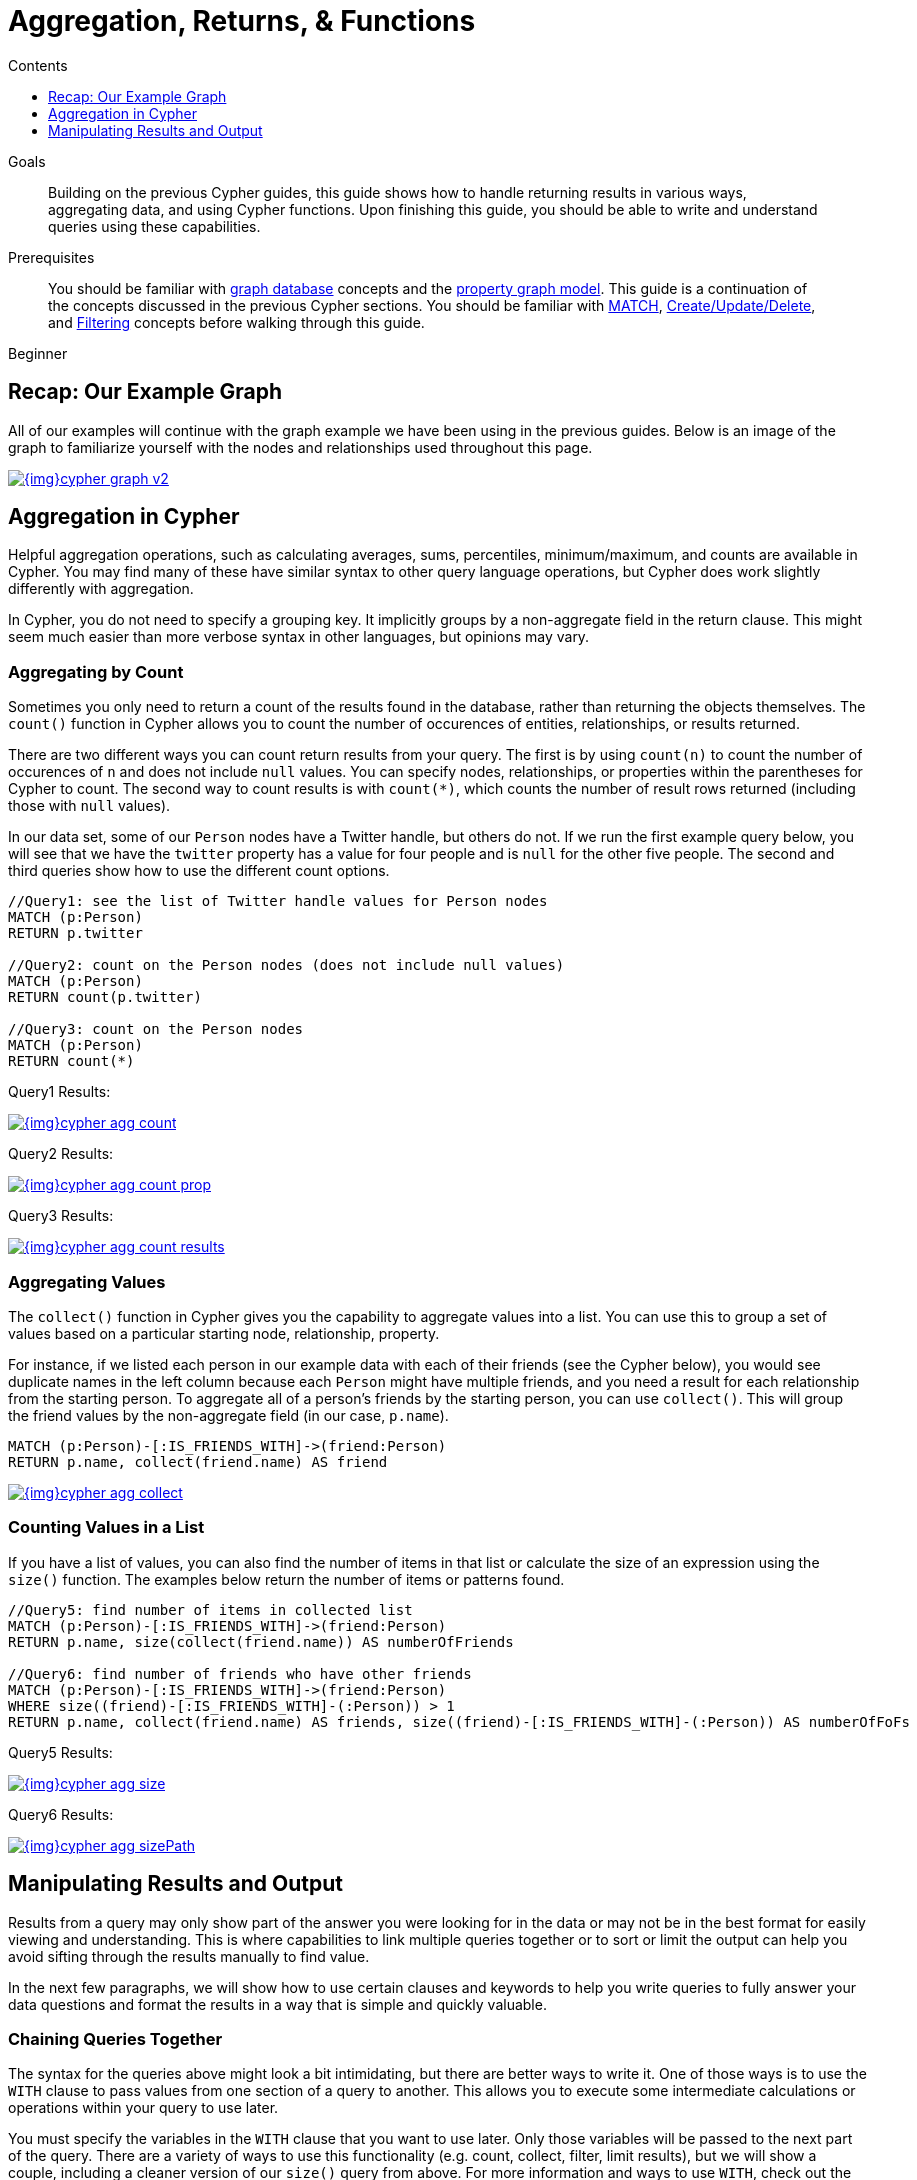 = Aggregation, Returns, & Functions
:slug: aggregation-returns-functions
:level: Beginner
:section: Cypher Query Language
:section-link: cypher
:sectanchors:
:toc:
:toc-title: Contents
:toclevels: 1

.Goals
[abstract]
Building on the previous Cypher guides, this guide shows how to handle returning results in various ways, aggregating data, and using Cypher functions.
Upon finishing this guide, you should be able to write and understand queries using these capabilities.

.Prerequisites
[abstract]
You should be familiar with link:/developer/get-started/graph-database[graph database] concepts and the link:/developer/get-started/graph-database#property-graph[property graph model].
This guide is a continuation of the concepts discussed in the previous Cypher sections.
You should be familiar with link:/developer/cypher/cypher-query-language[MATCH], link:/developer/cypher/cypher-basics-ii/[Create/Update/Delete], and link:/developer/cypher/filtering-query-results/[Filtering] concepts before walking through this guide.

[role=expertise]
{level}

[#cypher-example]
== Recap: Our Example Graph

All of our examples will continue with the graph example we have been using in the previous guides.
Below is an image of the graph to familiarize yourself with the nodes and relationships used throughout this page.

image::{img}cypher_graph_v2.jpg[link="{img}cypher_graph_v2.jpg",role="popup-link"]

[#cypher-aggregate]
== Aggregation in Cypher

Helpful aggregation operations, such as calculating averages, sums, percentiles, minimum/maximum, and counts are available in Cypher.
You may find many of these have similar syntax to other query language operations, but Cypher does work slightly differently with aggregation.

In Cypher, you do not need to specify a grouping key.
It implicitly groups by a non-aggregate field in the return clause.
This might seem much easier than more verbose syntax in other languages, but opinions may vary.

[#aggregate-count]
=== Aggregating by Count

Sometimes you only need to return a count of the results found in the database, rather than returning the objects themselves.
The `count()` function in Cypher allows you to count the number of occurences of entities, relationships, or results returned.

There are two different ways you can count return results from your query.
The first is by using `count(n)` to count the number of occurences of `n` and does not include `null` values.
You can specify nodes, relationships, or properties within the parentheses for Cypher to count.
The second way to count results is with `count({empty}*)`, which counts the number of result rows returned (including those with `null` values).

In our data set, some of our `Person` nodes have a Twitter handle, but others do not.
If we run the first example query below, you will see that we have the `twitter` property has a value for four people and is `null` for the other five people.
The second and third queries show how to use the different count options.

[source, cypher]
----
//Query1: see the list of Twitter handle values for Person nodes
MATCH (p:Person)
RETURN p.twitter

//Query2: count on the Person nodes (does not include null values)
MATCH (p:Person)
RETURN count(p.twitter)

//Query3: count on the Person nodes
MATCH (p:Person)
RETURN count(*)
----

.Query1 Results:
image:{img}cypher_agg_count.jpg[link="{img}cypher_agg_count.jpg",role="popup-link"]

.Query2 Results:
image:{img}cypher_agg_count_prop.jpg[link="{img}cypher_agg_count_prop.jpg",role="popup-link"]

.Query3 Results:
image:{img}cypher_agg_count_results.jpg[link="{img}cypher_agg_count_results.jpg",role="popup-link"]

[#aggregate-collect]
=== Aggregating Values

The `collect()` function in Cypher gives you the capability to aggregate values into a list.
You can use this to group a set of values based on a particular starting node, relationship, property.

For instance, if we listed each person in our example data with each of their friends (see the Cypher below), you would see duplicate names in the left column because each `Person` might have multiple friends, and you need a result for each relationship from the starting person.
To aggregate all of a person's friends by the starting person, you can use `collect()`.
This will group the friend values by the non-aggregate field (in our case, `p.name`).

[source, cypher]
----
MATCH (p:Person)-[:IS_FRIENDS_WITH]->(friend:Person)
RETURN p.name, collect(friend.name) AS friend
----

image::{img}cypher_agg_collect.jpg[link="{img}cypher_agg_collect.jpg",role="popup-link"]

[#aggregate-size]
=== Counting Values in a List

If you have a list of values, you can also find the number of items in that list or calculate the size of an expression using the `size()` function.
The examples below return the number of items or patterns found.

[source, cypher]
----
//Query5: find number of items in collected list
MATCH (p:Person)-[:IS_FRIENDS_WITH]->(friend:Person)
RETURN p.name, size(collect(friend.name)) AS numberOfFriends

//Query6: find number of friends who have other friends
MATCH (p:Person)-[:IS_FRIENDS_WITH]->(friend:Person)
WHERE size((friend)-[:IS_FRIENDS_WITH]-(:Person)) > 1
RETURN p.name, collect(friend.name) AS friends, size((friend)-[:IS_FRIENDS_WITH]-(:Person)) AS numberOfFoFs
----

.Query5 Results:
image:{img}cypher_agg_size.jpg[link="{img}cypher_agg_size.jpg",role="popup-link"]

.Query6 Results:
image:{img}cypher_agg_sizePath.jpg[link="{img}cypher_agg_sizePath.jpg",role="popup-link"]

[#cypher-results-output]
== Manipulating Results and Output

Results from a query may only show part of the answer you were looking for in the data or may not be in the best format for easily viewing and understanding.
This is where capabilities to link multiple queries together or to sort or limit the output can help you avoid sifting through the results manually to find value.

In the next few paragraphs, we will show how to use certain clauses and keywords to help you write queries to fully answer your data questions and format the results in a way that is simple and quickly valuable.

[#results-with]
=== Chaining Queries Together

The syntax for the queries above might look a bit intimidating, but there are better ways to write it.
One of those ways is to use the `WITH` clause to pass values from one section of a query to another.
This allows you to execute some intermediate calculations or operations within your query to use later.

You must specify the variables in the `WITH` clause that you want to use later.
Only those variables will be passed to the next part of the query.
There are a variety of ways to use this functionality (e.g. count, collect, filter, limit results), but we will show a couple, including a cleaner version of our `size()` query from above.
For more information and ways to use `WITH`, check out the link:https://neo4j.com/docs/cypher-manual/current/clauses/with/[Cypher Manual section^].

[source, cypher]
----
//Query7: find and list the technologies people like
MATCH (a:Person)-[r:LIKES]-(t:Technology)
WITH a.name AS name, collect(t.type) AS technologies
RETURN name, technologies

//Query8: find number of friends who have other friends - cleaner Query6
MATCH (p:Person)-[:IS_FRIENDS_WITH]->(friend:Person)
WITH p, collect(friend.name) AS friendsList, size((friend)-[:IS_FRIENDS_WITH]-(:Person)) AS numberOfFoFs
WHERE numberOfFoFs > 1
RETURN p.name, friendsList, numberOfFoFs
----

.Query7 Results:
image:{img}cypher_results_with.jpg[link="{img}cypher_results_with.jpg",role="popup-link"]

.Query8 Results:
image:{img}cypher_results_with_filter.jpg[link="{img}cypher_results_with_filter.jpg",role="popup-link"]

In the first query, we pass the `Person` name, and a collected list of the `Technology` types.
Only these items can be referenced in the `RETURN` clause.
We cannot use the relationship (`r`) or even the `Person` birthdate because we did not pass those values along.

In the second query, we can only reference `p` and any of its properties (name, birthdate, yrsExperience, twitter), the collection of friends (as a whole, not each value), and the number of friend-of-friends.
Since we passed those values in the `WITH` clause, we can use those in our `WHERE` or `RETURN` clauses.

`WITH` requires all values passed to have a variable (if they do not already have one).
Our `Person` nodes were given a variable (`p`) in the `MATCH` clause, so we do not need to assign a variable there.

[NOTE]
--
`WITH` is also very helpful for setting up parameters before the query.
Often useful for parameter keys, url strings, and other query variables when importing data.

[source,cypher]
----
//find people with 2-6 years of experience
WITH 2 AS experienceMin, 6 AS experienceMax
MATCH (p:Person)
WHERE experienceMin <= p.yrsExperience <= experienceMax
RETURN p
----
--

[#results-unwind]
=== Looping through List Values

If you have a list that you want to inspect or separate the values, Cypher offers the `UNWIND` clause.
This does the opposite of `collect()` and separates a list into individual values on separate rows.

Using `UNWIND` is frequently used for looping through JSON and XML objects when importing data, as well as everyday arrays and other types of lists.
Let us look at a couple of examples where we assume that the technologies someone likes also mean they have some experience with each one.
We are interested in hiring people who are familiar with `Graphs` or `Query Languages`, so we can write a query to find people to interview.

[source, cypher]
----
//Query9: for a list of techRequirements, look for people who have each skill
WITH ['Graphs','Query Languages'] AS techRequirements
UNWIND techRequirements AS technology
MATCH (p:Person)-[r:LIKES]-(t:Technology {type: technology})
RETURN t.type, collect(p.name) AS potentialCandidates

//Query10: for numbers in a list, find candidates who have that many years of experience
WITH [4, 5, 6, 7] AS experienceRange
UNWIND experienceRange AS number
MATCH (p:Person)
WHERE p.yearsExp = number
RETURN p.name, p.yearsExp
----

.Query9 Results:
image:{img}cypher_results_unwind_strList.jpg[link="{img}cypher_results_unwind_strList.jpg",role="popup-link"]

.Query10 Results:
image:{img}cypher_results_unwind_numList.jpg[link="{img}cypher_results_unwind_numList.jpg",role="popup-link"]

[#results-ordering]
=== Ordering Results

Our list of potential hiring candidates from our last example might be more useful if we could order the candidates by most or least experience.
Or perhaps we want to rank all of our people by age.

The `ORDER BY` keyword will sort the results based on the value you specify and in ascending or descending order (ascending is default).
Let's use the same queries from our example with `UNWIND` and see how we can order our candidates.

[source, cypher]
----
//Query11: for a list of techRequirements, look for people who have each skill - ordered Query9
WITH ['Graphs','Query Languages'] AS techRequirements
UNWIND techRequirements AS technology
MATCH (p:Person)-[r:LIKES]-(t:Technology {type: technology})
WITH t.type AS technology, p.name AS personName
ORDER BY technology, personName
RETURN technology, collect(personName) AS potentialCandidates

//Query12: for numbers in a list, find candidates who have that many years of experience - ordered Query10
WITH [4, 5, 6, 7] AS experienceRange
UNWIND experienceRange AS number
MATCH (p:Person)
WHERE p.yearsExp = number
RETURN p.name, p.yearsExp ORDER BY p.yearsExp DESC
----

.Query11 Results:
image:{img}cypher_results_order_names.jpg[link="{img}cypher_results_order_names.jpg",role="popup-link"]

.Query12 Results:
image:{img}cypher_results_order_experience.jpg[link="{img}cypher_results_order_experience.jpg",role="popup-link"]

Notice that our first query has to order by `Person` name before collecting the values into a list.
If you do not sort first (put the `ORDER BY` after the `RETURN`), you will sort based on the size of the list and not by the first letter of the values in the list.
We also sort on two values - technology, then person.
This allows us to sort our technology so that all the persons that like a technology are listed together.

You can try out the difference in sorting by both values or one value by running these queries:

[source,cypher]
--
//only sorted by person's name in alphabetical order
WITH ['Graphs','Query Languages'] AS techRequirements
UNWIND techRequirements AS technology
MATCH (p:Person)-[r:LIKES]-(t:Technology {type: technology})
WITH t.type AS technology, p.name AS personName
ORDER BY personName
RETURN technology, personName

//only sorted by technology (person names are out of order)
WITH ['Graphs','Query Languages'] AS techRequirements
UNWIND techRequirements AS technology
MATCH (p:Person)-[r:LIKES]-(t:Technology {type: technology})
WITH t.type AS technology, p.name AS personName
ORDER BY technology
RETURN technology, personName

//sorted by technology, then by person's name
WITH ['Graphs','Query Languages'] AS techRequirements
UNWIND techRequirements AS technology
MATCH (p:Person)-[r:LIKES]-(t:Technology {type: technology})
WITH t.type AS technology, p.name AS personName
ORDER BY technology, personName
RETURN technology, personName
--

[#results-distinct]
=== Returning Unique Results

Over the last couple of guides, there have been a few queries that have returned duplicate results due to multiple paths to the node or a node met multiple criteria.
This redundancy can clutter results and make sifting through a long list difficult to find what you need.

To trim out duplicate entities, we can use the `DISTINCT` keyword.
We will use past examples from queries, as well as a query from a previous page to show how to use this to remove repetitive results.

[source, cypher]
----
//Query13: find people who have a twitter or like graphs or query languages
MATCH (user:Person)
WHERE user.twitter IS NOT null
WITH user
MATCH (user)-[:LIKES]-(t:Technology)
WHERE t.type IN ['Graphs','Query Languages']
RETURN DISTINCT user.name
----

.Query13 Results:
image:{img}cypher_results_distinct_user.jpg[link="{img}cypher_results_distinct_user.jpg",role="popup-link"]

For Query13, our use case is that we are launching a new Twitter account for tips and tricks on Cypher, and we want to notify users who have a Twitter account and who like graphs or query languages.
The first two lines of the query look for `Person` nodes who have a Twitter handle.
Then, we use `WITH` to pass those users over to the next `MATCH`, where we find out if the person likes graphs or query languages.
Notice that running this statement without the `DISTINCT` keyword will result in "Melissa" shown twice.
This is because she likes graphs, and she also likes query languages.
When we use `DISTINCT`, we only retrieve unique users.

[#results-limit]
=== Limiting Number of Results

There are times where you want a sampling set or you only want to pull so many results to update or process at a time.
The `LIMIT` keyword takes the output of the query and limits the volume returned based on the number you specify.

For instance, we can find each person's number of friends in our graph.
If our graph were thousands or millions of nodes and relationships, the number of results returned would be massive.
What if we only cared about the top 3 people who had the most friends?
Let's write a query for that!

[source, cypher]
----
//Query14: find the top 3 people who have the most friends
MATCH (p:Person)-[r:IS_FRIENDS_WITH]-(other:Person)
RETURN p.name, count(other.name) AS numberOfFriends
ORDER BY numberOfFriends DESC
LIMIT 3
----

image::{img}cypher_results_limit.jpg[link="{img}cypher_results_limit.jpg",role="popup-link"]

Our query pulls persons and the friends they are connected to and returns the person name and count of their friends.
We could run just that much of the query and return a messy list of names and friend counts, but we probably want to order the list based on the number of friends each person has starting with the biggest number at the top (`DESC`).
You could also run that much of the query to see the friends and counts all in order, but we only want to pull the top 3 people with the most friends.
The `LIMIT` pulls the top results from our ordered list.

[TIP]
--
Try mixing up the query by removing the `ORDER BY` and `LIMIT` lines and then add each one separately.
Notice that only removing the `ORDER BY` line pulls the starting 3 values from the list, getting a random sampling of the return results.
--

[#cypher-next-steps]
=== Next Steps

This guide has shown how to do more with Cypher by combining clauses and keywords for aggregating and returning data.
We have seen how to use functions in Cypher and some of the operations offered.
In the next section, we will learn how to maintain data integrity by using constraints and increase query performance with indexes.

[#cypher-resources]
=== Resources

* link:/docs/cypher-manual/current/clauses/[Neo4j Cypher Manual: WITH, UNWIND, & More^]
* link:/docs/cypher-manual/current/functions/aggregating/[Neo4j Cypher Manual: Aggregation^]
* link:/docs/cypher-manual/current/functions/scalar/#functions-size[Neo4j Cypher Manual: Size()^]
